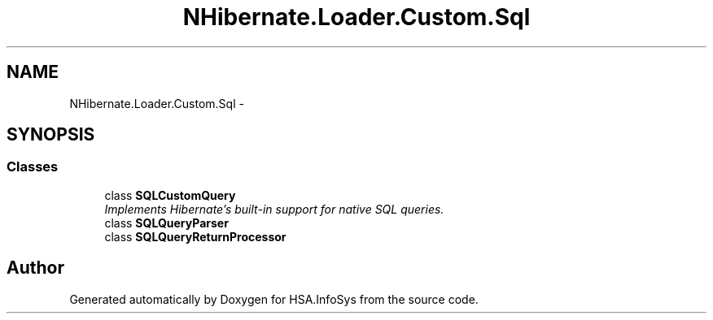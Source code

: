 .TH "NHibernate.Loader.Custom.Sql" 3 "Fri Jul 5 2013" "Version 1.0" "HSA.InfoSys" \" -*- nroff -*-
.ad l
.nh
.SH NAME
NHibernate.Loader.Custom.Sql \- 
.SH SYNOPSIS
.br
.PP
.SS "Classes"

.in +1c
.ti -1c
.RI "class \fBSQLCustomQuery\fP"
.br
.RI "\fIImplements Hibernate's built-in support for native SQL queries\&. \fP"
.ti -1c
.RI "class \fBSQLQueryParser\fP"
.br
.ti -1c
.RI "class \fBSQLQueryReturnProcessor\fP"
.br
.in -1c
.SH "Author"
.PP 
Generated automatically by Doxygen for HSA\&.InfoSys from the source code\&.
